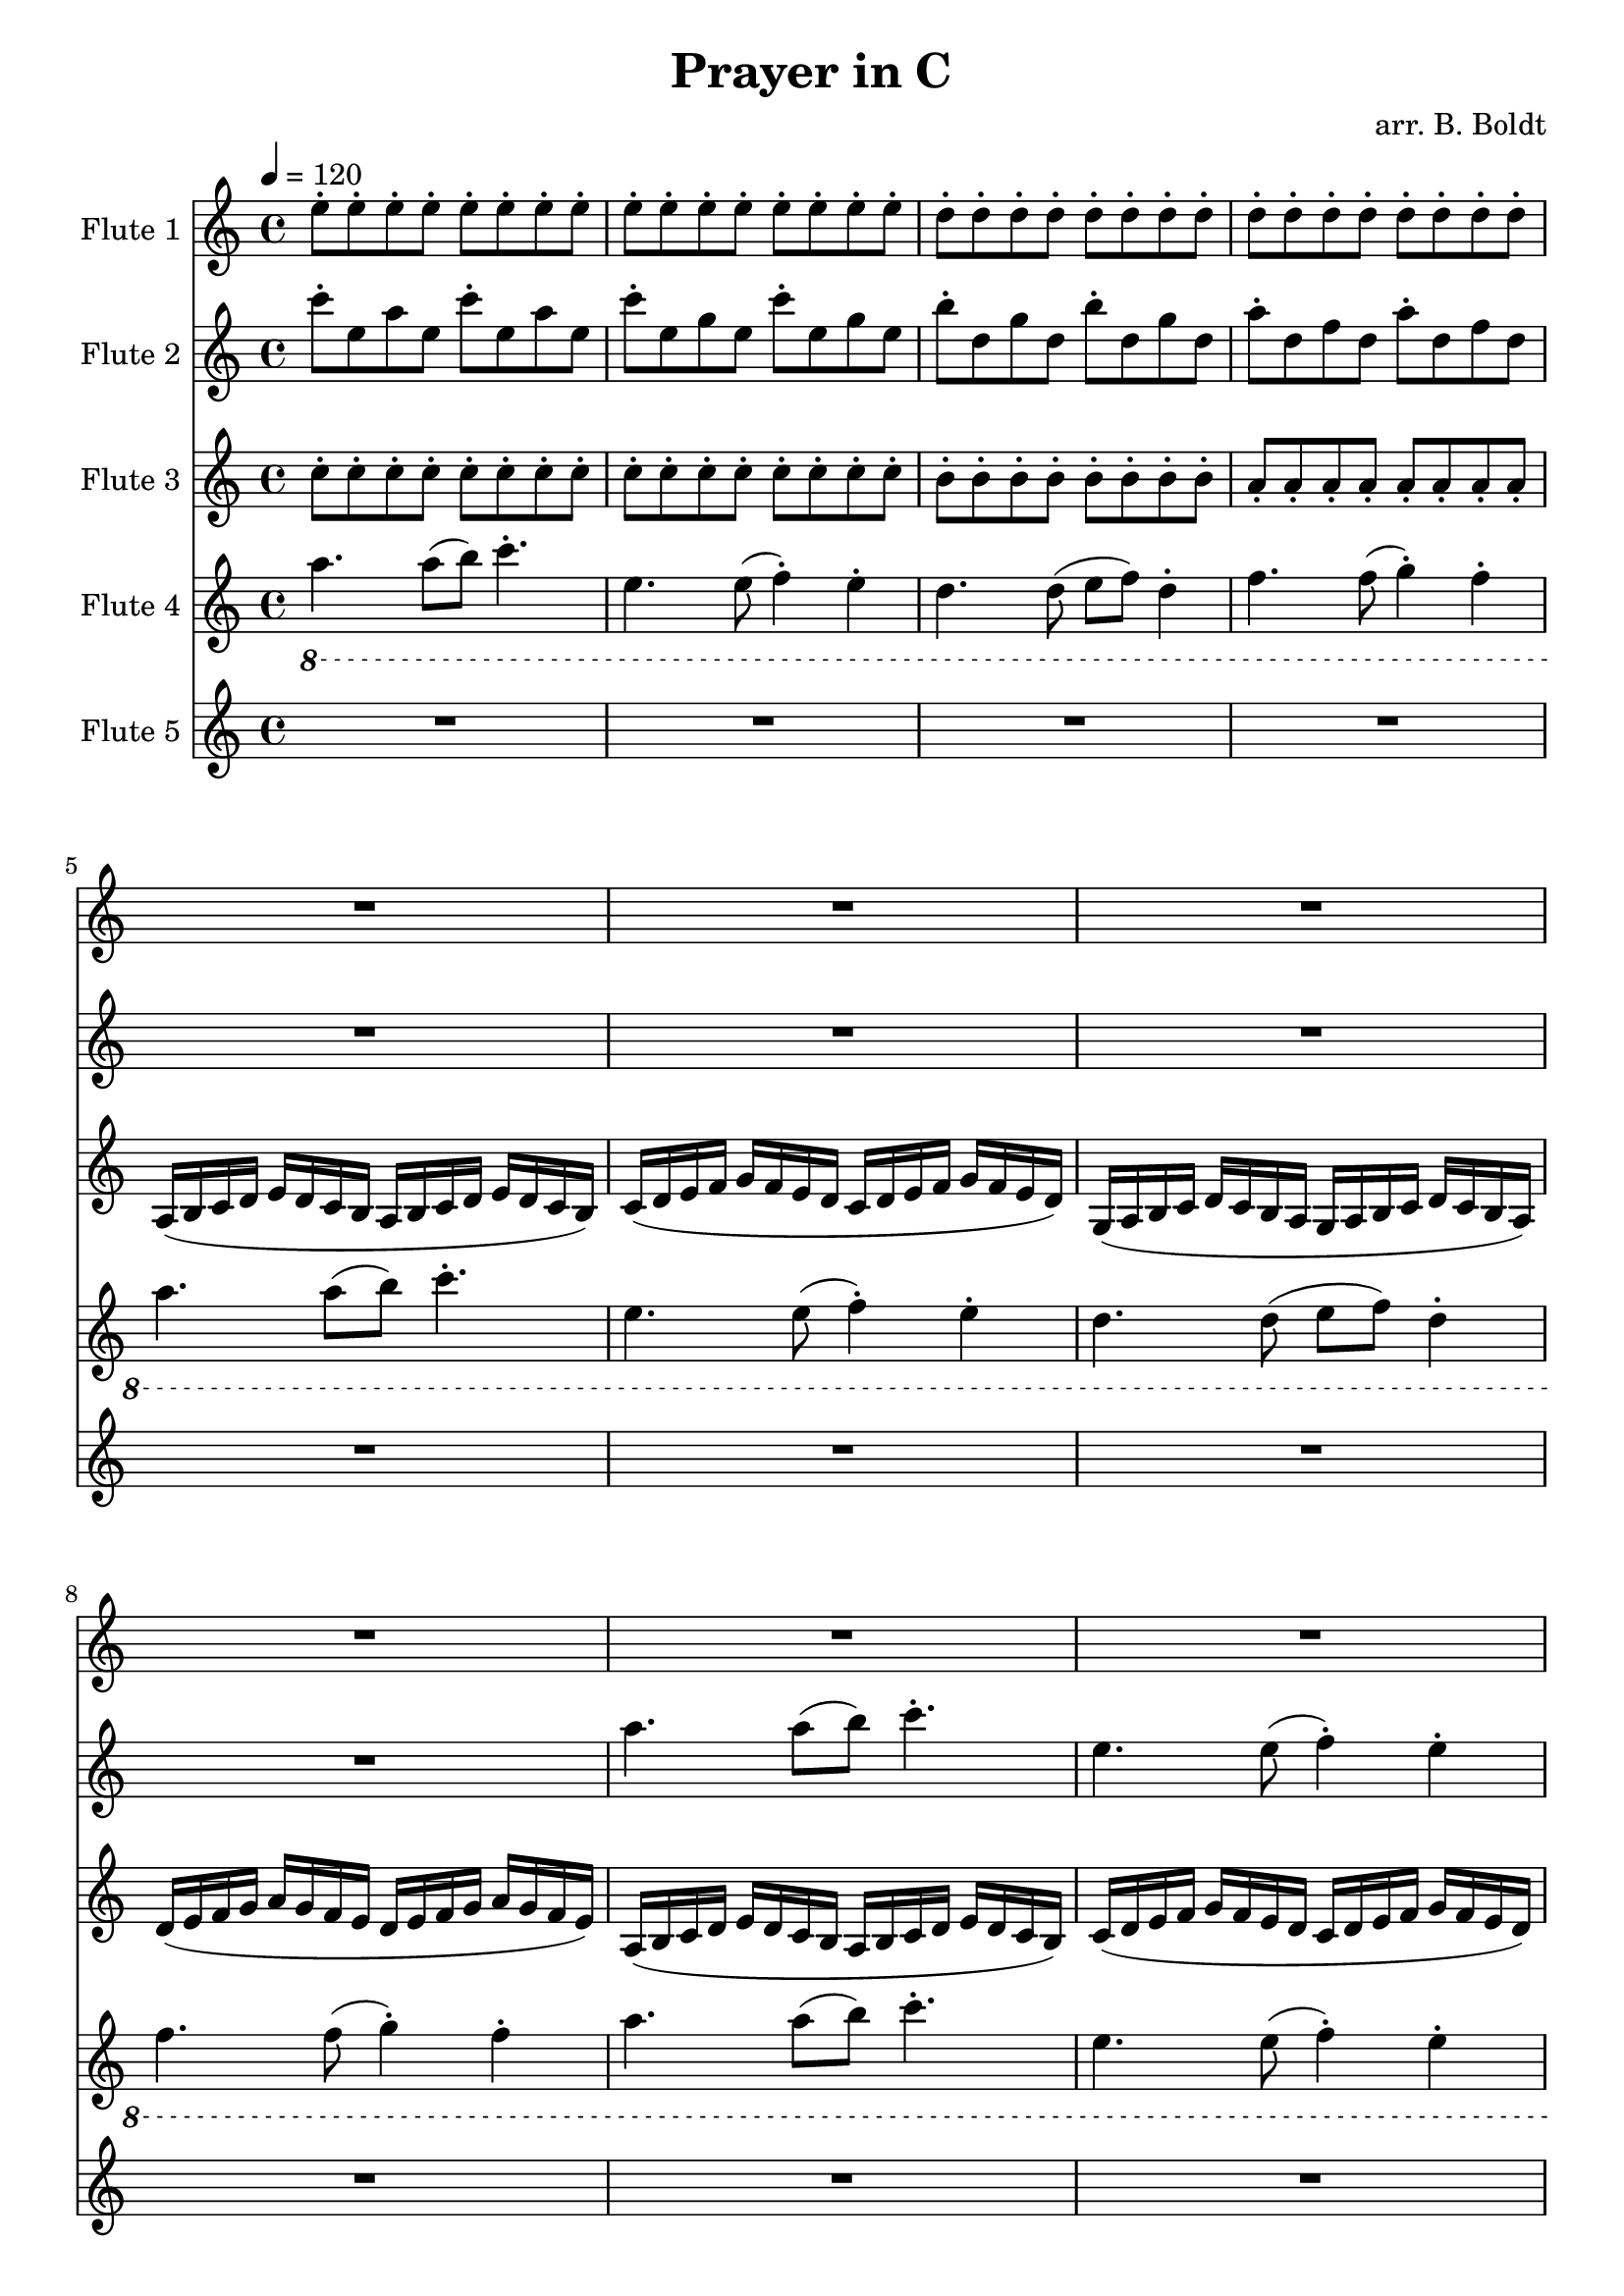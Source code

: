 \header {
  title = "Prayer in C"
  composer = "arr. B. Boldt"
}


mainRiff = \relative c'' {
  a4. a8([ b]) c4.-.
  e,4. e8( f4-.) e-. 
  d4. d8( e f) d4-.
  f4. f8( g4-.) f4-.
}

mainRiffBass = \relative c'' {
  a4. a8([ b]) c4.-.
  e,4. e8( f4-.) e-. 
  d4. d8( e f) d4-.
  f4. f8( g4-.) f4-.
}

% Not really bass any more
mainBass = \relative c' {
  a4. a8 a4 a4
  c4. c8 c4 c4
  g4. g8 g4 g4
  d'4. d8 d4 d4
}

wholeBass = \relative c' {
  a1 c1 g1 d'1
}

perc = \relative c'' {
  \xNote {
    r4 a8-. r8 r4 a8-. r8
    r4 e8-. r8 r4 e8-. r8
    r4 d8-. r8 r4 d8-. r8
    r4 f8-. r8 r4 f8-. r8
  }
}

mainMelody = \relative c'' {
  c4. c8 e( d) d( c)
  c4. c8 e( d) d( c)
  c4. c8 e4 d8( c d)
  d4. r2
}

  %{ Sounds great but clashes hard
  a8. b16 c8. d16 e8. d16 c8. b16
  c16 d8. e16 f8. g16 f8. e16 d8.
  g,8. a16 b8. c16 d8. c16 b8. a16
  d16 e8. f16 g8. a16 g8. f16 e8.
  %}

fAMusic = \relative c'' {
  %{
  \repeat unfold 4 {R1*4}

  \repeat unfold 2 {\mainMelody}
  R1*4
  R1*4
  \repeat unfold 2 {\mainMelody}
  \repeat unfold 2 {\mainMelody}
  %}

  %{
  R1*12
  \repeat unfold 1 {
    r4 e8-. e-. r4 e8-. e-.
    r4 e8-. e-. r4 e8-. e-.
    r4 d8-. d-. r4 d8-. d-.
    r4 d8-. d-. r4 d8-. d-.
  }

  \repeat unfold 1 {
    r4 e8-. e-. r4 e8-. e-.
    r4 e8-. e-. r4 e8-. e-.
    r4 d8-. d-. r4 d8-. d-.
    r4 d8-. d-. r4 d8-. d-.
  }

  \repeat unfold 2 {
  r2 a''8-. e c a
  r2 g,8-. c e g
  r2 g'8-. d f d
  r2 a'8-. f a, d,
  }
  %}

  \repeat unfold 8 {e8-.}
  \repeat unfold 8 {e8-.}
  \repeat unfold 8 {d8-.}
  \repeat unfold 8 {d8-.}

  R1*8
  \repeat unfold 2 {
  c4. c8 e( d) d( c)
  c4. c8 e( d) d( c)
  c4. c8 e4 d8( c d)
  d4. r2
  }


}
fBMusic = \relative c'' {
  %{
  \repeat unfold 2 {R1*4}

  \repeat unfold 2 {
    a4. a8 a e a4
    g4. g8 g e g4
    g4. g8 g d g4
    f4. f8 f d f4
  }

  \repeat unfold 2 {R1*4}
  \repeat unfold 2 {
    a8( b16 c) c4 a8( b16 c) c4
    e,8( f16 g) g4 e8( f16 g) g4
    d8( e16 f) f4 d8( e16 f) f4
    f8( g16 a) a4 f8( g16 a) a4
    a8 b16( c) c8 c16( b a b c8) c4
    e,8( e16 f g f e f g f e f g4)
    d8 d16( e16 f8) f16( e16 d16 e f8) f4
    f8( g16 a) a4 f8( g16 a) a4
  }

  % Basic Harmony
  e4. e8 g( f) f( e)
  e4. e8 g( f) f( e)
  d4. d8 c4 d8( e)
  f8 f4. r2

  e'4. e8 g( f) f( e)
  e4. e8 g( f) f( e)
  d4. d8 c4 d8( e)
  f8 f4. r2
  %}

  %%% Change %%%

  %{
  R1*8
  \relative c''
  \repeat unfold 2 {
    r8 c8-. c4-. r8 c8-. c4-.
    r8 c8-. c4-. r8 c8-. c4-.
    r8 b8-. b4-. r8 b8-. b4-.
    r8 a8-. a4-. r8 a8-. a4-.
  }

  \repeat unfold 2 {
    r8 c8-. c4-. r8 c8-. c4-.
    r8 c8-. c4-. r8 c8-. c4-.
    r8 b8-. b4-. r8 b8-. b4-.
    r8 a8-. a4-. r8 a8-. a4-.
  }
  %} 

  %{
  \repeat unfold 2 {
    r4 c-. r4 c-.
    r4 c-. r4 c-.
    r4 b-. r4 b-.
    r4 a-. r4 a-.
  }

  \repeat unfold 1 {
    \repeat unfold 2 {c8-. e, a e}
    \repeat unfold 2 {c'8-. e, g e}
    \repeat unfold 2 {b'8-. d, g d}
    \repeat unfold 2 {a'8-. d, f d}
  }
    %}

    \repeat unfold 2 {c'8-. e, a e}
    \repeat unfold 2 {c'8-. e, g e}
    \repeat unfold 2 {b'8-. d, g d}
    \repeat unfold 2 {a'8-. d, f d}

  R1*4


  %\mainRiff
  a'4. a8([ b]) c4.-.
  e,4. e8( f4-.) e-. 
  d4. d8( e f) d4-.
  f4. f8( g4-.) f4-.

  a8 b16( c) c8 c16( b a b c8) c4
  e,8( e16 f g f e f g f e f g4)
  d8 d16( e16 f8) f16( e16 d16 e f8) f4
  f8( g16 a) a4 f8( g16 a) a4

  \mainMelody


}
fCMusic = \relative c'' {
  %{
  \repeat unfold 4 { \mainRiff }
  \repeat unfold 4 { \mainRiff }
  \repeat unfold 4 { \mainRiff }
  %}

  %{
  R1*4
  \repeat unfold 3 {
    r4 a-. r4 a-.
    r4 g-. r4 g-.
    r4 g-. r4 g-.
    r4 f-. r4 f-.
  }

  \repeat unfold 3 {
  e'8.-. a16 b8 c8 r2
  g8.-. e16 f8 e8 r2
  f'8.-. e16 d16 c d8 r2
  a8.-. d16 e8 f8 r2
  }
  %}

  \repeat unfold 8 {c8-.}
  \repeat unfold 8 {c8-.}
  \repeat unfold 8 {b8-.}
  \repeat unfold 8 {a8-.}

  \repeat unfold 2 {
  a,16( b c d e d c b a b c d e d c b)
  c16( d e f g f e d c d e f g f e d)
  g,16( a b c d c b a g a b c d c b a)
  d16( e f g a g f e d e f g a g f e)
  }


  e4. e8 g( f) f( e)
  e4. e8 g( f) f( e)
  d4. d8 c4 d8( e)
  f8 f4. r2

  e4. e8 g( f) f( e)
  e4. e8 g( f) f( e)
  d4. d8 c4 d8( e)
  f8 f4. r2

}
fDMusic = \relative c'' {
  \ottava #-1
  %{
  R1*4 \wholeBass \mainBass \mainBass

  R1*4 \wholeBass \mainBass \mainBass

  \repeat unfold 4 {\mainBass}
  %}


  %{
  \repeat unfold 8 {\mainRiffBass}
  %}

  \repeat unfold 3 {\mainRiffBass}

  \mainBass
  \ottava #0
}
fEMusic = \relative c'' {
  %{
  \repeat unfold 4 {\perc}

  R1*4 R1*4
  \repeat unfold 2 {\perc}
  \repeat unfold 4 {\perc}
  %}
  R1*16
  R1*16
  \repeat unfold 4 {\perc}
}


#(define (override-color-for-all-grobs color)
  (lambda (context)
   (let loop ((x all-grob-descriptions))
    (if (not (null? x))
     (let ((grob-name (caar x)))
      (ly:context-pushpop-property context grob-name 'color color)
      (loop (cdr x)))))))


\version "2.18.2"
\score { <<
  \new Staff \with { 
    instrumentName = #"Flute 1"
    midiInstrument = #"flute"
  } {
	\tempo 4 = 120
    \key a \minor
    \time 4/4
    \fAMusic
  }

  \new Staff \with { 
    instrumentName = #"Flute 2"
    midiInstrument = #"flute"
  } {
    \key a \minor
    \time 4/4
    \fBMusic
  }

  \new Staff \with { 
    instrumentName = #"Flute 3"
    midiInstrument = #"flute"
  } {
    \key a \minor
    \time 4/4
    \fCMusic
  }

  \new Staff \with { 
    instrumentName = #"Flute 4"
    midiInstrument = #"flute"
  } {
    \key a \minor
    \time 4/4
    \fDMusic
  }

  \new Staff \with { 
    instrumentName = #"Flute 5"
    midiInstrument = #"woodblock"
  } {
    \key a \minor
    \time 4/4
    \fEMusic
  }
   
>>
\layout { }
\midi { }}

